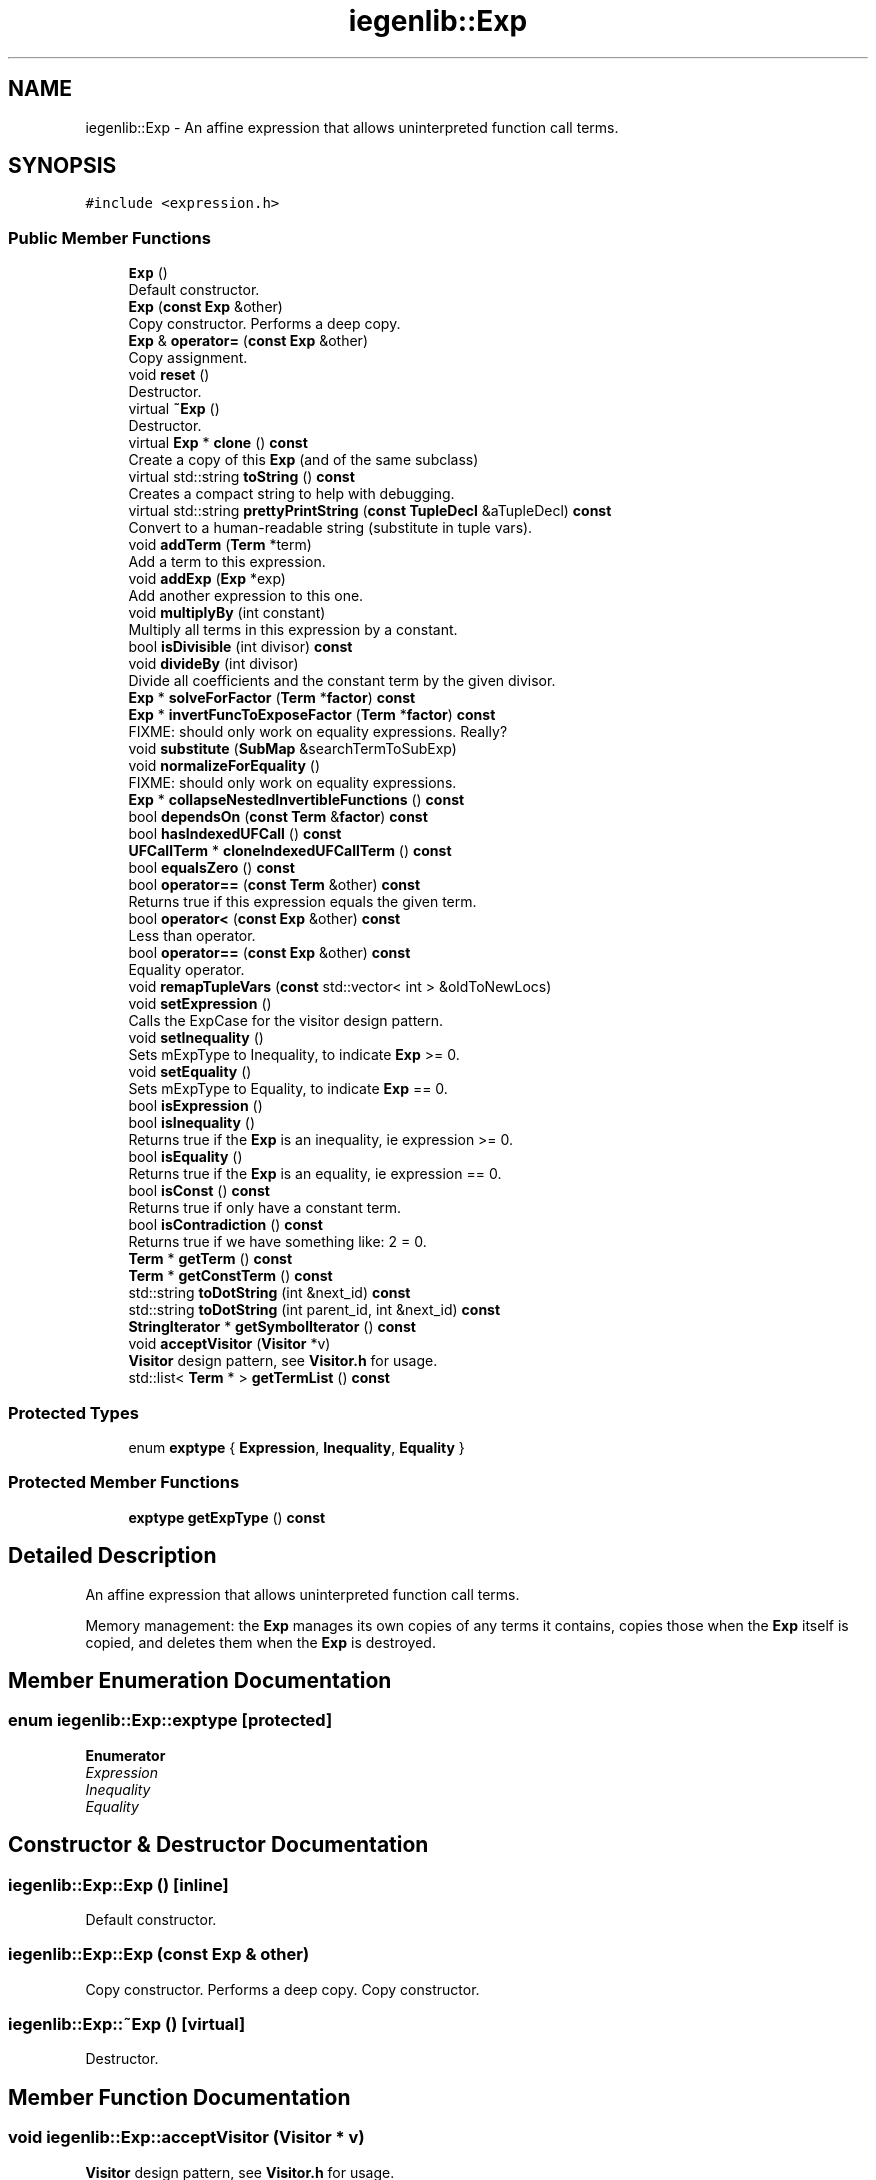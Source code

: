 .TH "iegenlib::Exp" 3 "Sun Jul 12 2020" "My Project" \" -*- nroff -*-
.ad l
.nh
.SH NAME
iegenlib::Exp \- An affine expression that allows uninterpreted function call terms\&.  

.SH SYNOPSIS
.br
.PP
.PP
\fC#include <expression\&.h>\fP
.SS "Public Member Functions"

.in +1c
.ti -1c
.RI "\fBExp\fP ()"
.br
.RI "Default constructor\&. "
.ti -1c
.RI "\fBExp\fP (\fBconst\fP \fBExp\fP &other)"
.br
.RI "Copy constructor\&. Performs a deep copy\&. "
.ti -1c
.RI "\fBExp\fP & \fBoperator=\fP (\fBconst\fP \fBExp\fP &other)"
.br
.RI "Copy assignment\&. "
.ti -1c
.RI "void \fBreset\fP ()"
.br
.RI "Destructor\&. "
.ti -1c
.RI "virtual \fB~Exp\fP ()"
.br
.RI "Destructor\&. "
.ti -1c
.RI "virtual \fBExp\fP * \fBclone\fP () \fBconst\fP"
.br
.RI "Create a copy of this \fBExp\fP (and of the same subclass) "
.ti -1c
.RI "virtual std::string \fBtoString\fP () \fBconst\fP"
.br
.RI "Creates a compact string to help with debugging\&. "
.ti -1c
.RI "virtual std::string \fBprettyPrintString\fP (\fBconst\fP \fBTupleDecl\fP &aTupleDecl) \fBconst\fP"
.br
.RI "Convert to a human-readable string (substitute in tuple vars)\&. "
.ti -1c
.RI "void \fBaddTerm\fP (\fBTerm\fP *term)"
.br
.RI "Add a term to this expression\&. "
.ti -1c
.RI "void \fBaddExp\fP (\fBExp\fP *exp)"
.br
.RI "Add another expression to this one\&. "
.ti -1c
.RI "void \fBmultiplyBy\fP (int constant)"
.br
.RI "Multiply all terms in this expression by a constant\&. "
.ti -1c
.RI "bool \fBisDivisible\fP (int divisor) \fBconst\fP"
.br
.ti -1c
.RI "void \fBdivideBy\fP (int divisor)"
.br
.RI "Divide all coefficients and the constant term by the given divisor\&. "
.ti -1c
.RI "\fBExp\fP * \fBsolveForFactor\fP (\fBTerm\fP *\fBfactor\fP) \fBconst\fP"
.br
.ti -1c
.RI "\fBExp\fP * \fBinvertFuncToExposeFactor\fP (\fBTerm\fP *\fBfactor\fP) \fBconst\fP"
.br
.RI "FIXME: should only work on equality expressions\&. Really? "
.ti -1c
.RI "void \fBsubstitute\fP (\fBSubMap\fP &searchTermToSubExp)"
.br
.ti -1c
.RI "void \fBnormalizeForEquality\fP ()"
.br
.RI "FIXME: should only work on equality expressions\&. "
.ti -1c
.RI "\fBExp\fP * \fBcollapseNestedInvertibleFunctions\fP () \fBconst\fP"
.br
.ti -1c
.RI "bool \fBdependsOn\fP (\fBconst\fP \fBTerm\fP &\fBfactor\fP) \fBconst\fP"
.br
.ti -1c
.RI "bool \fBhasIndexedUFCall\fP () \fBconst\fP"
.br
.ti -1c
.RI "\fBUFCallTerm\fP * \fBcloneIndexedUFCallTerm\fP () \fBconst\fP"
.br
.ti -1c
.RI "bool \fBequalsZero\fP () \fBconst\fP"
.br
.ti -1c
.RI "bool \fBoperator==\fP (\fBconst\fP \fBTerm\fP &other) \fBconst\fP"
.br
.RI "Returns true if this expression equals the given term\&. "
.ti -1c
.RI "bool \fBoperator<\fP (\fBconst\fP \fBExp\fP &other) \fBconst\fP"
.br
.RI "Less than operator\&. "
.ti -1c
.RI "bool \fBoperator==\fP (\fBconst\fP \fBExp\fP &other) \fBconst\fP"
.br
.RI "Equality operator\&. "
.ti -1c
.RI "void \fBremapTupleVars\fP (\fBconst\fP std::vector< int > &oldToNewLocs)"
.br
.ti -1c
.RI "void \fBsetExpression\fP ()"
.br
.RI "Calls the ExpCase for the visitor design pattern\&. "
.ti -1c
.RI "void \fBsetInequality\fP ()"
.br
.RI "Sets mExpType to Inequality, to indicate \fBExp\fP >= 0\&. "
.ti -1c
.RI "void \fBsetEquality\fP ()"
.br
.RI "Sets mExpType to Equality, to indicate \fBExp\fP == 0\&. "
.ti -1c
.RI "bool \fBisExpression\fP ()"
.br
.ti -1c
.RI "bool \fBisInequality\fP ()"
.br
.RI "Returns true if the \fBExp\fP is an inequality, ie expression >= 0\&. "
.ti -1c
.RI "bool \fBisEquality\fP ()"
.br
.RI "Returns true if the \fBExp\fP is an equality, ie expression == 0\&. "
.ti -1c
.RI "bool \fBisConst\fP () \fBconst\fP"
.br
.RI "Returns true if only have a constant term\&. "
.ti -1c
.RI "bool \fBisContradiction\fP () \fBconst\fP"
.br
.RI "Returns true if we have something like: 2 = 0\&. "
.ti -1c
.RI "\fBTerm\fP * \fBgetTerm\fP () \fBconst\fP"
.br
.ti -1c
.RI "\fBTerm\fP * \fBgetConstTerm\fP () \fBconst\fP"
.br
.ti -1c
.RI "std::string \fBtoDotString\fP (int &next_id) \fBconst\fP"
.br
.ti -1c
.RI "std::string \fBtoDotString\fP (int parent_id, int &next_id) \fBconst\fP"
.br
.ti -1c
.RI "\fBStringIterator\fP * \fBgetSymbolIterator\fP () \fBconst\fP"
.br
.ti -1c
.RI "void \fBacceptVisitor\fP (\fBVisitor\fP *v)"
.br
.RI "\fBVisitor\fP design pattern, see \fBVisitor\&.h\fP for usage\&. "
.ti -1c
.RI "std::list< \fBTerm\fP * > \fBgetTermList\fP () \fBconst\fP"
.br
.in -1c
.SS "Protected Types"

.in +1c
.ti -1c
.RI "enum \fBexptype\fP { \fBExpression\fP, \fBInequality\fP, \fBEquality\fP }"
.br
.in -1c
.SS "Protected Member Functions"

.in +1c
.ti -1c
.RI "\fBexptype\fP \fBgetExpType\fP () \fBconst\fP"
.br
.in -1c
.SH "Detailed Description"
.PP 
An affine expression that allows uninterpreted function call terms\&. 

Memory management: the \fBExp\fP manages its own copies of any terms it contains, copies those when the \fBExp\fP itself is copied, and deletes them when the \fBExp\fP is destroyed\&. 
.SH "Member Enumeration Documentation"
.PP 
.SS "enum \fBiegenlib::Exp::exptype\fP\fC [protected]\fP"

.PP
\fBEnumerator\fP
.in +1c
.TP
\fB\fIExpression \fP\fP
.TP
\fB\fIInequality \fP\fP
.TP
\fB\fIEquality \fP\fP
.SH "Constructor & Destructor Documentation"
.PP 
.SS "iegenlib::Exp::Exp ()\fC [inline]\fP"

.PP
Default constructor\&. 
.SS "iegenlib::Exp::Exp (\fBconst\fP \fBExp\fP & other)"

.PP
Copy constructor\&. Performs a deep copy\&. Copy constructor\&. 
.SS "iegenlib::Exp::~Exp ()\fC [virtual]\fP"

.PP
Destructor\&. 
.SH "Member Function Documentation"
.PP 
.SS "void iegenlib::Exp::acceptVisitor (\fBVisitor\fP * v)"

.PP
\fBVisitor\fP design pattern, see \fBVisitor\&.h\fP for usage\&. 
.SS "void iegenlib::Exp::addExp (\fBExp\fP * exp)"

.PP
Add another expression to this one\&. Add another expression to this one\&. 
.br
 /param term (adopted) 
.SS "void iegenlib::Exp::addTerm (\fBTerm\fP * term)"

.PP
Add a term to this expression\&. Add a term to this expression\&. /param term (adopted) 
.SS "\fBExp\fP * iegenlib::Exp::clone () const\fC [virtual]\fP"

.PP
Create a copy of this \fBExp\fP (and of the same subclass) Create a copy of this \fBExp\fP (of the same subclass) 
.SS "\fBUFCallTerm\fP * iegenlib::Exp::cloneIndexedUFCallTerm () const"
Returns a clone of the single indexed UFCall in expression\&. If there are none or more than one then an exception is thrown\&. 
.SS "\fBExp\fP * iegenlib::Exp::collapseNestedInvertibleFunctions () const"
Return a new \fBExp\fP with all nested functions such as f ( f_inv ( i ) ) changed to i\&.
.PP
Return a new \fBExp\fP with all nested functions such as f ( f_inv ( i ) ) changed to i\&. g(g_inv(x)[0], g_inv(x)[1]) changed to x 
.SS "bool iegenlib::Exp::dependsOn (\fBconst\fP \fBTerm\fP & factor) const"
Search for the given factor anywhere in this expression (including within \fBUFCallTerm\fP arguments, recursively)\&. 
.SS "void iegenlib::Exp::divideBy (int divisor)"

.PP
Divide all coefficients and the constant term by the given divisor\&. 
.SS "bool iegenlib::Exp::equalsZero () const"
Return true iff this expression has no terms, or has only a constant term equal to 0\&. 
.SS "\fBTerm\fP * iegenlib::Exp::getConstTerm () const"
Return Term* for constant term if there is one\&. Otherwise return NULL\&. This expression still owns the \fBTerm\fP\&. 
.SS "\fBexptype\fP iegenlib::Exp::getExpType () const\fC [inline]\fP, \fC [protected]\fP"

.SS "\fBStringIterator\fP * iegenlib::Exp::getSymbolIterator () const"
Returns an iterator over symbolic constant variables\&. Assumes all \fBVarTerm\fP's are symbolic constants\&.
.PP
Creates iterator over all symbolic constants in the expression\&. Caller is responsible for deleting the \fBStringIterator\fP\&. 
.SS "\fBTerm\fP * iegenlib::Exp::getTerm () const"
Return Term* if the expression has only one \fBTerm\fP\&. Otherwise returns NULL\&. this still owns \fBTerm\fP\&.
.PP
Return Term* if the expression has only one \fBTerm\fP\&. Otherwise returns NULL\&. Still owns \fBTerm\fP\&. 
.SS "std::list< \fBTerm\fP * > iegenlib::Exp::getTermList () const"
Get a list of pointers to the terms in this expression\&. All pointers in this list are still owned by the expression\&. Caller should NOT modify expressions or delete them\&.
.PP
Get a list of pointers to the terms in this expression\&. All pointers in this list will be owned by caller\&. 
.SS "bool iegenlib::Exp::hasIndexedUFCall () const"
Returns true if this expression contains a \fBUFCallTerm\fP that is being indexed\&. 
.SS "\fBExp\fP * iegenlib::Exp::invertFuncToExposeFactor (\fBTerm\fP * factor_ptr) const"

.PP
FIXME: should only work on equality expressions\&. Really? Search this expression for the given factor and invert a function to expose the factor\&. Return a new expression (which is an equality constraint, exp=0, that exposes the term with the factor\&. Returns NULL if can't do this\&.
.PP
Creates an expression by inverting a function and exposing the given factor if the given factor is in an argument expression to a bijective uninterpreted function\&. For example, this \fBExp\fP: __tv0 + x + f( y ) factor: y returns: y - f_inv(-_tv0 - x)
.PP
If can't expose the given factor, then returns NULL\&. Owns given factor but caller is responsible for deallocating space for returned expression\&. 
.SS "bool iegenlib::Exp::isConst () const"

.PP
Returns true if only have a constant term\&. 
.SS "bool iegenlib::Exp::isContradiction () const"

.PP
Returns true if we have something like: 2 = 0\&. 
.SS "bool iegenlib::Exp::isDivisible (int divisor) const"
Return whether all coefficients in this expression are evenly divisible by the given integer\&. 
.SS "bool iegenlib::Exp::isEquality ()\fC [inline]\fP"

.PP
Returns true if the \fBExp\fP is an equality, ie expression == 0\&. 
.SS "bool iegenlib::Exp::isExpression ()\fC [inline]\fP"
Returns true if the \fBExp\fP is a simple expression, not a constraint Does not mean it is a UFCall param\&. 
.SS "bool iegenlib::Exp::isInequality ()\fC [inline]\fP"

.PP
Returns true if the \fBExp\fP is an inequality, ie expression >= 0\&. 
.SS "void iegenlib::Exp::multiplyBy (int constant)"

.PP
Multiply all terms in this expression by a constant\&. 
.SS "void iegenlib::Exp::normalizeForEquality ()"

.PP
FIXME: should only work on equality expressions\&. Normalize this expression for use in an equality expression\&. This is called when we know this expression is equal to zero; in that case, it's valid to multiply the whole expression by -1\&. So we do so, in order to ensure the first term has a positive coefficient, so that equivalent expressions can be reliably compared\&. 
.SS "bool iegenlib::Exp::operator< (\fBconst\fP \fBExp\fP & other) const"

.PP
Less than operator\&. Less than operator\&. Compare two \fBExp\fP in the following order:
.IP "1." 4
by size: number of terms in mTerms
.IP "2." 4
by sorted term values: using Term::operator<(Term) This operator assumes that the list of terms (mTerms) is sorted for both \fBExp\fP being compared\&. 
.PP
\fBParameters\fP
.RS 4
\fIother,object\fP to be compared 
.RE
.PP

.PP

.SS "\fBExp\fP & iegenlib::Exp::operator= (\fBconst\fP \fBExp\fP & other)"

.PP
Copy assignment\&. 
.SS "bool iegenlib::Exp::operator== (\fBconst\fP \fBExp\fP & other) const"

.PP
Equality operator\&. Equality operator\&. Compare two \fBExp\fP for equality\&. This operator assumes operator<(Exp) is well defined\&. 
.PP
\fBParameters\fP
.RS 4
\fIother,object\fP to be compared 
.RE
.PP

.SS "bool iegenlib::Exp::operator== (\fBconst\fP \fBTerm\fP & other) const"

.PP
Returns true if this expression equals the given term\&. 
.SS "std::string iegenlib::Exp::prettyPrintString (\fBconst\fP \fBTupleDecl\fP & aTupleDecl) const\fC [virtual]\fP"

.PP
Convert to a human-readable string (substitute in tuple vars)\&. Creates a compact string, pretty printed\&. 
.SS "void iegenlib::Exp::remapTupleVars (\fBconst\fP std::vector< int > & oldToNewLocs)"
Find any TupleVarTerms in this expression (and subexpressions) and remap the locations according to the oldToNewLocs vector, where oldToNewLocs[i] = j means that old location i becomes new location j (i\&.e\&. __tvi -> __tvj)\&. Throws an exception if an old location is out of range for the given oldToNewLocs\&. The new location will be -1 for old locations that are not being remapped\&. 
.SS "void iegenlib::Exp::reset ()"

.PP
Destructor\&. 
.SS "void iegenlib::Exp::setEquality ()\fC [inline]\fP"

.PP
Sets mExpType to Equality, to indicate \fBExp\fP == 0\&. 
.SS "void iegenlib::Exp::setExpression ()\fC [inline]\fP"

.PP
Calls the ExpCase for the visitor design pattern\&. Sets mExpType to Expression, for a simple expression 
.SS "void iegenlib::Exp::setInequality ()\fC [inline]\fP"

.PP
Sets mExpType to Inequality, to indicate \fBExp\fP >= 0\&. 
.SS "\fBExp\fP * iegenlib::Exp::solveForFactor (\fBTerm\fP * factor) const"
Assumes the equality \fBExp\fP=0 and solves for the given factor\&. FIXME: should only work on equality expressions\&. Really? /param factor (adopted) 
.br
 
.SS "void iegenlib::Exp::substitute (\fBSubMap\fP & searchTermToSubExp)"
Substitute each expression for the factor (i\&.e\&. the non-coefficient part of a term), which is its key\&. 
.SS "std::string iegenlib::Exp::toDotString (int & next_id) const"
Output the \fBExp\fP in dot format\&. Note here, we still need to provide 'digraph name {' and '}' Pass in the parent node id and the next node id\&. The next node id will be set upon exit from this routine\&. If no parent id is given then will not draw edge from parent to self\&.
.PP
Output the \fBExp\fP in dot format\&. Pass in the next node id\&. The next node id will be set to next id upon exit from this routine\&. 
.SS "std::string iegenlib::Exp::toDotString (int parent_id, int & next_id) const"
Output the \fBExp\fP in dot format\&. Pass in the parent node id and the next node id\&. The next node id will be set upon exit from this routine\&. 
.SS "std::string iegenlib::Exp::toString () const\fC [virtual]\fP"

.PP
Creates a compact string to help with debugging\&. 

.SH "Author"
.PP 
Generated automatically by Doxygen for My Project from the source code\&.
